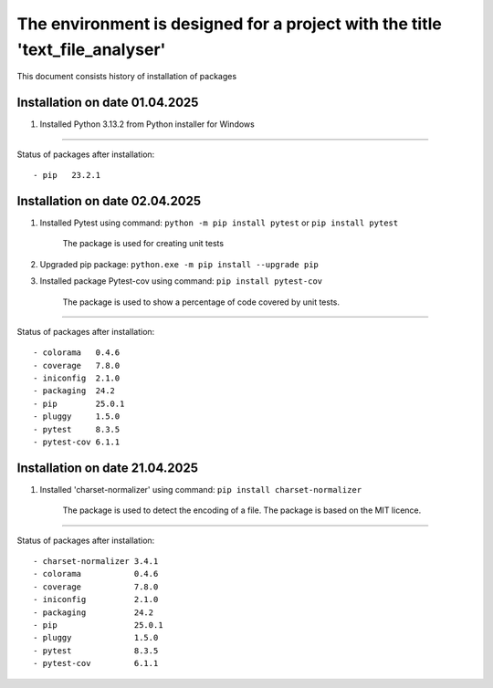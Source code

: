 The environment is designed for a project with the title 'text_file_analyser'
===============================================================
This document consists history of installation of packages

Installation on date 01.04.2025
-------------------------------
1. Installed Python 3.13.2 from Python installer for Windows

----

Status of packages after installation:
::

- pip   23.2.1

Installation on date 02.04.2025
-------------------------------
1. Installed Pytest using command: ``python -m pip install pytest`` or ``pip install pytest``

    The package is used for creating unit tests

2. Upgraded pip package: ``python.exe -m pip install --upgrade pip``

3. Installed package Pytest-cov using command: ``pip install pytest-cov``

    The package is used to show a percentage of code covered by unit tests.

----

Status of packages after installation:
::

- colorama   0.4.6
- coverage   7.8.0
- iniconfig  2.1.0
- packaging  24.2
- pip        25.0.1
- pluggy     1.5.0
- pytest     8.3.5
- pytest-cov 6.1.1

Installation on date 21.04.2025
-------------------------------
1. Installed 'charset-normalizer' using command: ``pip install charset-normalizer``

    The package is used to detect the encoding of a file. The package is based on the MIT licence.

----

Status of packages after installation:
::

- charset-normalizer 3.4.1
- colorama           0.4.6
- coverage           7.8.0
- iniconfig          2.1.0
- packaging          24.2
- pip                25.0.1
- pluggy             1.5.0
- pytest             8.3.5
- pytest-cov         6.1.1
